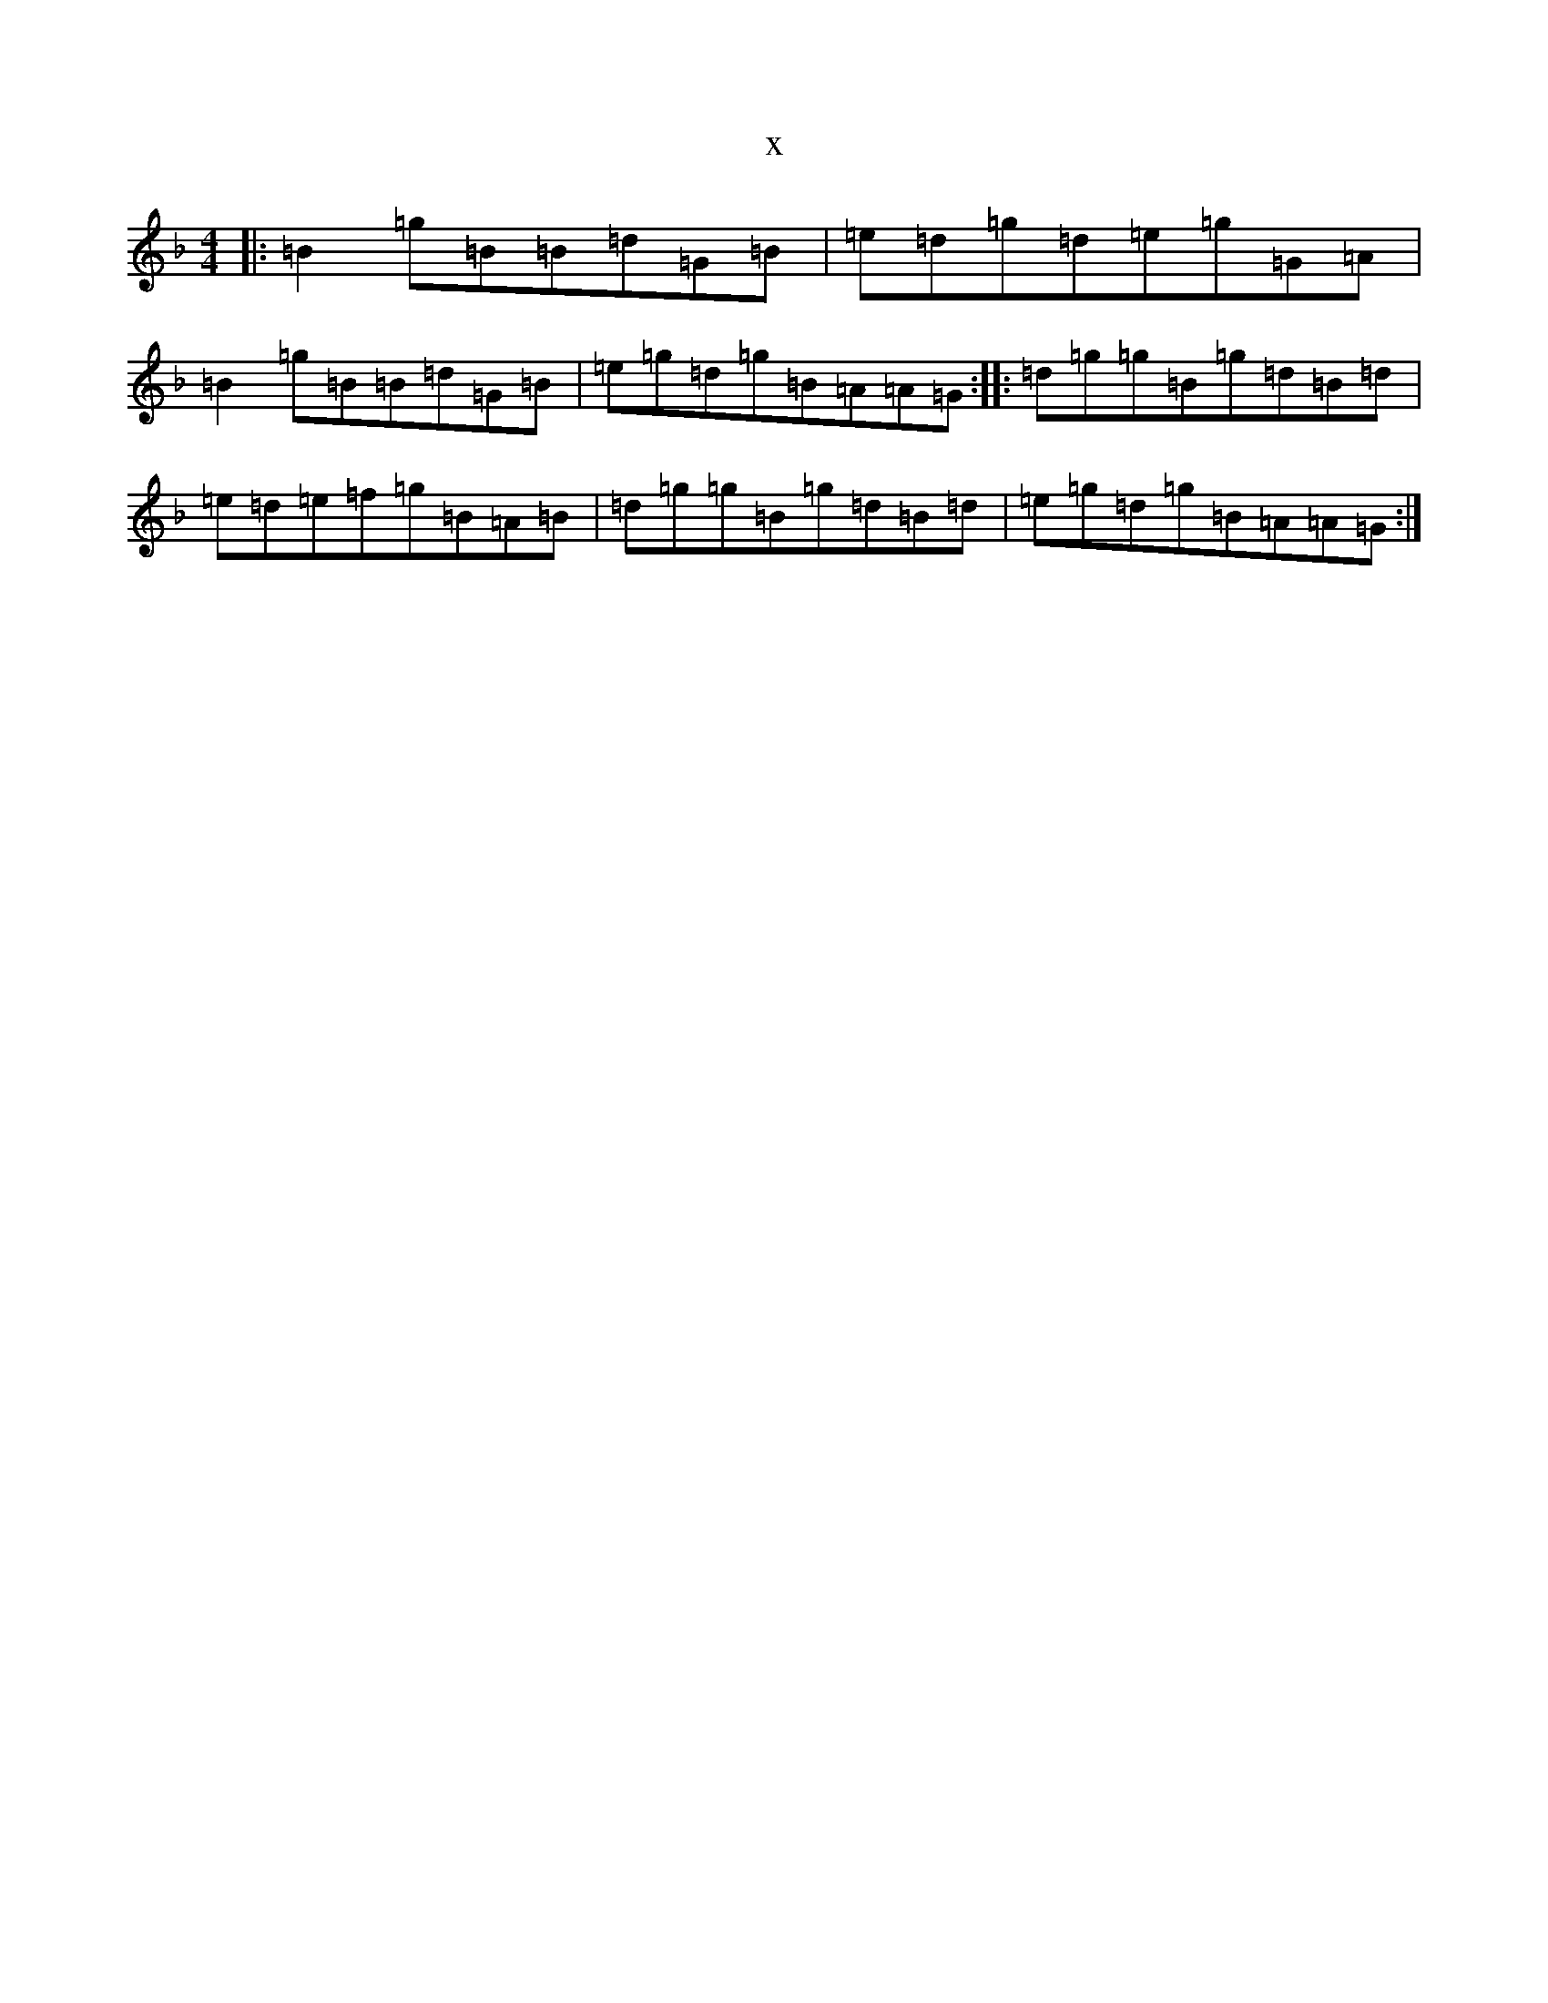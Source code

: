 X:3961
T:x
L:1/8
M:4/4
K: C Mixolydian
|:=B2=g=B=B=d=G=B|=e=d=g=d=e=g=G=A|=B2=g=B=B=d=G=B|=e=g=d=g=B=A=A=G:||:=d=g=g=B=g=d=B=d|=e=d=e=f=g=B=A=B|=d=g=g=B=g=d=B=d|=e=g=d=g=B=A=A=G:|